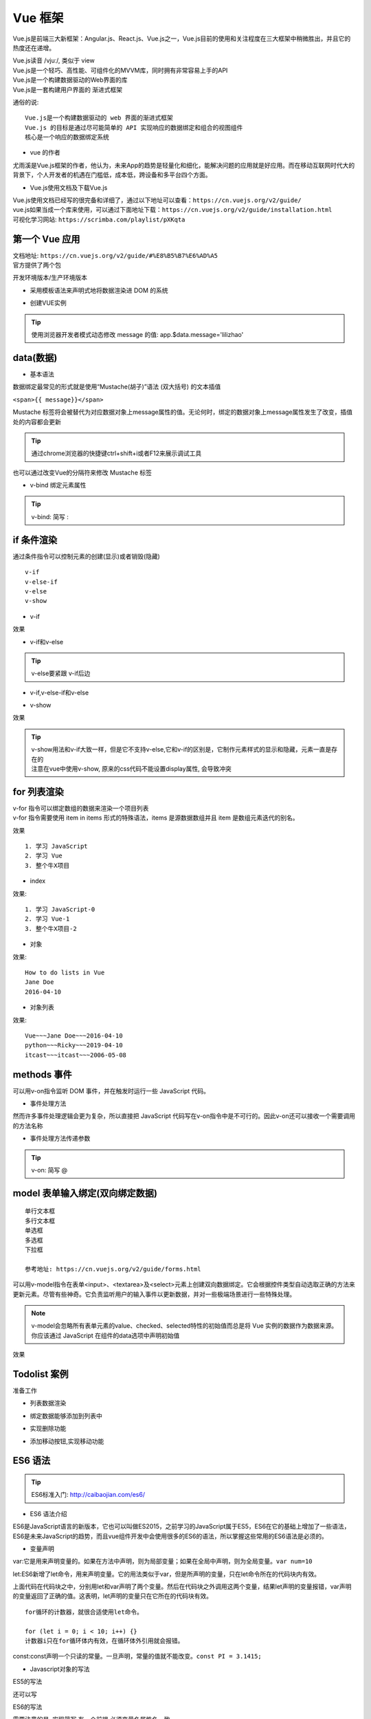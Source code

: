 Vue 框架
##################################################################################

Vue.js是前端三大新框架：Angular.js、React.js、Vue.js之一，Vue.js目前的使用和关注程度在三大框架中稍微胜出，并且它的热度还在递增。

| Vue.js读音 /vjuː/, 类似于 view
| Vue.js是一个轻巧、高性能、可组件化的MVVM库，同时拥有非常容易上手的API
| Vue.js是一个构建数据驱动的Web界面的库
| Vue.js是一套构建用户界面的 渐进式框架

通俗的说:

::

	Vue.js是一个构建数据驱动的 web 界面的渐进式框架
	Vue.js 的目标是通过尽可能简单的 API 实现响应的数据绑定和组合的视图组件
	核心是一个响应的数据绑定系统

* vue 的作者

尤雨溪是Vue.js框架的作者，他认为，未来App的趋势是轻量化和细化，能解决问题的应用就是好应用。而在移动互联网时代大的背景下，个人开发者的机遇在门槛低，成本低，跨设备和多平台四个方面。

* Vue.js使用文档及下载Vue.js

| Vue.js使用文档已经写的很完备和详细了，通过以下地址可以查看：``https://cn.vuejs.org/v2/guide/``
| vue.js如果当成一个库来使用，可以通过下面地址下载：``https://cn.vuejs.org/v2/guide/installation.html``
| 可视化学习网站: ``https://scrimba.com/playlist/pXKqta``

第一个 Vue 应用
**********************************************************************************

| 文档地址: ``https://cn.vuejs.org/v2/guide/#%E8%B5%B7%E6%AD%A5``
| 官方提供了两个包

开发环境版本/生产环境版本

.. code-block:: html
	:linenos:

	<!DOCTYPE html>
	<html>
	<head>
	    <meta charset="utf-8">
	    <title></title>
	    <!-- 开发环境版本 -->
	    <script src="https://cdn.jsdelivr.net/npm/vue/dist/vue.js"></script>
	</head>
	<body>

	</body>
	</html>

* 采用模板语法来声明式地将数据渲染进 DOM 的系统

.. code-block:: html
	:linenos:

	<!DOCTYPE html>
	<html>
	<head>
	    <meta charset="utf-8">
	    <title></title>
	    <script src="https://cdn.jsdelivr.net/npm/vue/dist/vue.js"></script>
	</head>
	<body>
	<div id="app">
	  {{ message }}
	</div>
	</body>
	</html>

* 创建VUE实例

.. code-block:: html
	:linenos:

	<!DOCTYPE html>
	<html>
	<head>
	    <meta charset="utf-8">
	    <title></title>
	    <!-- 开发环境版本 -->
	    <script src="https://cdn.jsdelivr.net/npm/vue/dist/vue.js"></script>
	</head>
	<body>
	<div id="app">
	  {{ message }}
	</div>
	</body>
	<script type="text/javascript">
	var app = new Vue({
	  el: '#app',
	  data: {
	    message: 'Hello Vue!'
	  }
	})
	</script>
	</html>

.. tip::

	使用浏览器开发者模式动态修改 message 的值: app.$data.message='lilizhao'

data(数据)
**********************************************************************************

* 基本语法

数据绑定最常见的形式就是使用“Mustache(胡子)”语法 (双大括号) 的文本插值

``<span>{{ message}}</span>``

Mustache 标签将会被替代为对应数据对象上message属性的值。无论何时，绑定的数据对象上message属性发生了改变，插值处的内容都会更新

.. code-block:: html
	:linenos:

	<!DOCTYPE html>
	<html>
	<head>
	    <meta charset="utf-8">
	    <title></title>
	    <!-- 开发环境版本 -->
	    <script src="https://cdn.jsdelivr.net/npm/vue/dist/vue.js"></script>
	</head>
	<body>
	<div id="app">
	  <span>{{ message }}</span> <br>
	</div>
	</body>
	<script type="text/javascript">
	var app = new Vue({
	  el: '#app',
	  data: {
	    message: 'Hello Vue!'
	  }
	})
	</script>
	</html>

.. tip::

	通过chrome浏览器的快捷键ctrl+shift+i或者F12来展示调试工具

|image0|

也可以通过改变Vue的分隔符来修改 Mustache 标签

.. code-block:: html
	:linenos:

	<!DOCTYPE html>
	<html>
	<head>
	    <meta charset="utf-8">
	    <title></title>
	    <!-- 开发环境版本 -->
	    <script src="https://cdn.jsdelivr.net/npm/vue/dist/vue.js"></script>
	</head>
	<body>
	<div id="app">
		<span>[[ message ]]</span>
	</div>
	</body>
	<script type="text/javascript">
	var app = new Vue({
	  el: '#app',
	  delimiters:['[[',']]'],
	  data: {
	    message: 'Hello Vue!'
	  }
	})
	</script>
	</html>

* v-bind 绑定元素属性

.. code-block:: html
	:linenos:

	<!DOCTYPE html>
	<html>
	<head>
	    <meta charset="utf-8">
	    <title></title>
	    <!-- 开发环境版本 -->
	    <script src="https://cdn.jsdelivr.net/npm/vue/dist/vue.js"></script>
	</head>
	<body>
	<div id="app">
	  <span>{{ message }}</span> <br>
	   <span v-bind:title="ads">鼠标悬停几秒钟查看此处动态绑定的提示信息！</span> <br>
	   <a v-bind:href="home" target="_blank">戳我有惊喜</a>
	</div>
	</body>
	<script type="text/javascript">
	var app = new Vue({
	  el: '#app',
	  data: {
	    message: 'Hello Vue!',
	    ads:'页面加载于 ' + new Date().toLocaleString(),
	    home:'http://www.itcast.cn/'
	  }
	})
	</script>
	</html>

.. tip::

	v-bind: 简写 :

if 条件渲染
**********************************************************************************

通过条件指令可以控制元素的创建(显示)或者销毁(隐藏)

::

	v-if
	v-else-if
	v-else
	v-show

* v-if

.. code-block:: html
	:linenos:

	<!DOCTYPE html>
	<html>
	<head>
	    <meta charset="utf-8">
	    <title></title>
	    <!-- 开发环境版本 -->
	    <script src="https://cdn.jsdelivr.net/npm/vue/dist/vue.js"></script>
	</head>
	<body>
	<div id="app">
	  <span>{{ message }}</span> <br>
	   <span :title="ads">鼠标悬停几秒钟查看此处动态绑定的提示信息！</span> <br>
	   <a :href="home" target="_blank" title="惊喜">戳我有惊喜</a> <br>  
	   <p v-if="seen">现在你看到我了</p>
	</div>
	</body>
	<script type="text/javascript">
	var app = new Vue({
	  el: '#app',
	  data: {
	    message: 'Hello Vue!',
	    ads:'页面加载于 ' + new Date().toLocaleString(),
	    home:'http://www.itcast.cn/',
	    seen:true,
	  }
	})
	</script>
	</html>

效果

|image1|

* v-if和v-else

.. code-block:: html
	:linenos:

	<a href="#" v-if="islogin">个人中心</a>
	<a href="#" v-else>登录</a>

.. tip::

	v-else要紧跟 v-if后边

* v-if,v-else-if和v-else

.. code-block:: html
	:linenos:

	<img src="" alt="皇帝" v-if="level === 1">
	<img src="" alt="皇亲" v-else-if="level === 2">
	<img src="" alt="国戚" v-else-if="level === 3">
	<img src="" alt="大臣" v-else>

* v-show

.. code-block:: html
	:linenos:

	<!DOCTYPE html>
	<html>
	<head>
	    <meta charset="utf-8">
	    <title></title>
	    <!-- 开发环境版本 -->
	    <script src="https://cdn.jsdelivr.net/npm/vue/dist/vue.js"></script>
	</head>
	<body>
	<div id="app">
	   <p v-if="seen" id="if">现在你看到我了</p>
	   <p v-show="seen" id="show">现在你看到我了</p>
	</div>
	</body>
	<script type="text/javascript">
	var app = new Vue({
	  el: '#app',
	  data: {
	    seen:false
	  }
	})
	</script>
	</html>

效果

|image2|

.. tip::

	| v-show用法和v-if大致一样，但是它不支持v-else,它和v-if的区别是，它制作元素样式的显示和隐藏，元素一直是存在的
	| 注意在vue中使用v-show, 原来的css代码不能设置display属性, 会导致冲突

for 列表渲染
**********************************************************************************

| v-for 指令可以绑定数组的数据来渲染一个项目列表
| v-for 指令需要使用 item in items 形式的特殊语法，items 是源数据数组并且 item 是数组元素迭代的别名。

.. code-block:: html
	:linenos:

	<!DOCTYPE html>
	<html>
	<head>
	    <meta charset="utf-8">
	    <title></title>
	    <!-- 开发环境版本 -->
	    <script src="https://cdn.jsdelivr.net/npm/vue/dist/vue.js"></script>
	</head>
	<body>
	<div id="app">
	  <ol>
	    <li v-for="todo in todos">
	      {{ todo.text }}
	    </li>
	  </ol>
	</div>
	</body>
	<script type="text/javascript">
	var app = new Vue({
	  el: '#app',
	  data: {
	   todos: [
	      { text: '学习 JavaScript' },
	      { text: '学习 Vue' },
	      { text: '整个牛X项目' }
	    ]
	  }
	})
	</script>
	</html>

效果

::

	1. 学习 JavaScript
	2. 学习 Vue
	3. 整个牛X项目

* index

.. code-block:: html
	:linenos:

	<ol>
	  <li v-for="(todo,index) in todos">
	    {{ todo.text }}-{{index}}
	  </li>
	</ol>

效果:

::

	1. 学习 JavaScript-0
	2. 学习 Vue-1
	3. 整个牛X项目-2

* 对象

.. code-block:: html
	:linenos:

	<!DOCTYPE html>
	<html>
	<head>
	    <meta charset="utf-8">
	    <title></title>
	    <!-- 开发环境版本 -->
	    <script src="https://cdn.jsdelivr.net/npm/vue/dist/vue.js"></script>
	</head>
	<body>
	<div id="app">
	  <ul>
	    <li v-for="value in object">
	      {{ value }}
	    </li>
	  </ul>
	</div>
	</body>
	<script type="text/javascript">
	var app = new Vue({
	  el: '#app',
	  data: {
	    object: {
	      title: 'How to do lists in Vue',
	      author: 'Jane Doe',
	      publishedAt: '2016-04-10'
	    }
	  }
	})
	</script>
	</html>

效果:

::

	How to do lists in Vue
	Jane Doe
	2016-04-10

* 对象列表

.. code-block:: html
	:linenos:

	<!DOCTYPE html>
	<html>
	<head>
	    <meta charset="utf-8">
	    <title></title>
	    <!-- 开发环境版本 -->
	    <script src="https://cdn.jsdelivr.net/npm/vue/dist/vue.js"></script>
	</head>
	<body>
	<div id="app">
	   <ul>
	    <li v-for="item in items">
	      {{ item.title }}~~~{{item.author}}~~~{{item.publishedAt}}
	    </li>
	  </ul>
	</div>
	</body>
	<script type="text/javascript">
	var app = new Vue({
	  el: '#app',
	  data: {
	    items: [
	       {
	        title: 'Vue',
	        author: 'Jane Doe',
	        publishedAt: '2016-04-10'
	      },
	      {
	        title: 'python',
	        author: 'Ricky',
	        publishedAt: '2019-04-10'
	      },
	      {
	        title: 'itcast',
	        author: 'itcast',
	        publishedAt: '2006-05-08'
	      }
	    ]
	  }
	})
	</script>
	</html>

效果:

::

	Vue~~~Jane Doe~~~2016-04-10
	python~~~Ricky~~~2019-04-10
	itcast~~~itcast~~~2006-05-08

methods 事件
**********************************************************************************

可以用v-on指令监听 DOM 事件，并在触发时运行一些 JavaScript 代码。

.. code-block:: html
	:linenos:

	<!DOCTYPE html>
	<html>
	<head>
	    <meta charset="utf-8">
	    <title></title>
	    <!-- 开发环境版本 -->
	    <script src="https://cdn.jsdelivr.net/npm/vue/dist/vue.js"></script>
	</head>
	<body>
	<div id="app">
	  <button v-on:click="counter += 1">Add 1</button>
	  <p>The button above has been clicked {{ counter }} times.</p>
	</div>
	</body>
	<script type="text/javascript">
	var app = new Vue({
	  el: '#app',
	  data: {
	    counter:0
	  }
	})
	</script>
	</html>

|image3|

* 事件处理方法

然而许多事件处理逻辑会更为复杂，所以直接把 JavaScript 代码写在v-on指令中是不可行的。因此v-on还可以接收一个需要调用的方法名称

.. code-block:: html
	:linenos:

	<!DOCTYPE html>
	<html>
	<head>
	    <meta charset="utf-8">
	    <title></title>
	    <!-- 开发环境版本 -->
	    <script src="https://cdn.jsdelivr.net/npm/vue/dist/vue.js"></script>
	</head>
	<body>
	<div id="app">
	  <button v-on:click="add">Add 1</button>
	</div>
	</body>
	<script type="text/javascript">
	var app = new Vue({
	  el: '#app',
	  data: {
	    counter:0
	  },
	  methods:{
	    add:function(){
	      counter+=1
	      alert(this.counter)
	    }
	  }
	})
	</script>
	</html>

* 事件处理方法传递参数

.. code-block:: html
	:linenos:

	<!DOCTYPE html>
	<html>
	<head>
	    <meta charset="utf-8">
	    <title></title>
	    <!-- 开发环境版本 -->
	    <script src="https://cdn.jsdelivr.net/npm/vue/dist/vue.js"></script>
	</head>
	<body>
	<div id="app">
	  <button v-on:click="addnum(counter)">Add {{counter}}</button> 
	</div>
	</body>
	<script type="text/javascript">
	var app = new Vue({
	  el: '#app',
	  data: {
	    counter:1
	  },
	  methods:{
	    addnum:function(num){
	      this.counter = num+this.counter
	      alert(this.counter)
	    }
	  }
	})
	</script>
	</html>

.. tip::

	v-on: 简写 @

model 表单输入绑定(双向绑定数据)
**********************************************************************************

::

	单行文本框
	多行文本框
	单选框
	多选框
	下拉框

	参考地址: https://cn.vuejs.org/v2/guide/forms.html

可以用v-model指令在表单<input>、<textarea>及<select>元素上创建双向数据绑定。它会根据控件类型自动选取正确的方法来更新元素。尽管有些神奇。它负责监听用户的输入事件以更新数据，并对一些极端场景进行一些特殊处理。

.. note::

	v-model会忽略所有表单元素的value、checked、selected特性的初始值而总是将 Vue 实例的数据作为数据来源。你应该通过 JavaScript 在组件的data选项中声明初始值

.. code-block:: html
	:linenos:

	<!DOCTYPE html>
	<html>
	<head>
	    <meta charset="utf-8">
	    <title></title>
	    <!-- 开发环境版本 -->
	    <script src="https://cdn.jsdelivr.net/npm/vue/dist/vue.js"></script>
	</head>
	<body>
	<div id="app">
	    <table border="1">
	      <tr><td>用 户 名</td><td><input type="text" v-model="username" @blur="checkusername"> </td></tr>
	      <tr><td>密码</td><td><input type="password" v-model="password1"> </td></tr>
	      <tr><td>确认密码</td><td><input type="password" v-model="password2"></td></tr>
	      <tr><td>性别</td>
	        <td>
	          男<input type="radio" name="sex"  value="boy" v-model="sex"> 
	          女 <input type="radio" name="sex" value="girl" v-model="sex"></td>
	        </tr>
	      <tr><td>爱好</td>
	        <td>
	          足球 <input type="checkbox" name="like" value="足球" v-model="like"> 
	          篮球 <input type="checkbox" name="like" value="篮球" v-model="like">
	          兵乓球<input type="checkbox" name="like" value="兵乓球" v-model="like"> 
	        </td>
	      </tr>
	      <tr><td>所在城市</td>
	        <td>
	          <select name="city" v-model="city">
	            <option value="北京">北京</option>
	            <option value="上海">上海</option>
	            <option value="广州">广州</option>
	            <option value="深圳">深圳</option>
	          </select> 
	        </td>
	      </tr>
	      <tr><td>个人简介</td><td><textarea name="desc" v-model="desc"></textarea> </td></tr>
	    </table>
	    <button @click="register">注册</button>
	</div>
	</body>
	<script type="text/javascript">
	var app = new Vue({
	  el: '#app',
	  data: {
	      username:'',
	      password1:'',
	      password2:'',
	      sex:'',
	      like:[],
	      city:'',
	      desc:''

	  },
	  methods:{
	    register:function(){

	        alert(this.username+this.password1+this.password2+this.sex+this.like+this.city+this.desc)
	    },
	    checkusername:function(){
	      alert(this.username)
	    }
	  }
	})
	</script>
	</html>

效果

|image4|

Todolist 案例
**********************************************************************************

|image5|

准备工作

.. code-block:: html
	:linenos:

	<!DOCTYPE html>
	<html>
	<head>
	    <meta charset="utf-8">
	    <title></title>
	    <!-- 开发环境版本 -->
	    <script src="https://cdn.jsdelivr.net/npm/vue/dist/vue.js"></script>
	</head>
	<body>
	<div id="app">
	   <input type="text"> <button>添加</button>
	   <hr/>
	   <ul>
	     <li>1</li>
	     <li>2</li>
	     <li>3</li>
	   </ul>
	</div>
	</body>
	<script type="text/javascript">
	var app = new Vue({
	  el: '#app',
	  data: {
	      items:['学习Vue','学习Django基础','学习Django前台'],
	  },
	  methods:{

	  }
	})
	</script>
	</html>

* 列表数据渲染

.. code-block:: html
	:linenos:

	<ul>
	 <li v-for="item in items">{{item}}</li>
	</ul>

* 绑定数据能够添加到列表中

.. code-block:: html
	:linenos:

	<body>
	<div id="app">
	   <input type="text" v-model="newitem"> <button @click="addNetItem">添加</button>
	   <hr/>
	   <ul>
	     <li v-for="item in items">{{item}}</li>
	   </ul>
	</div>
	</body>
	<script type="text/javascript">
	var app = new Vue({
	  el: '#app',
	  data: {
	      items:['学习Vue','学习Django基础','学习Django前台'],
	      newitem:'',
	  },
	  methods:{
	      addNetItem:function(){
	        this.items.push(this.newitem);
	        this.newitem='';
	      }
	  }
	})
	</script>
	</html>

* 实现删除功能

.. code-block:: html
	:linenos:

	<div id="app">
	   <input type="text" v-model="newitem"> <button @click="addNetItem">添加</button>
	   <hr/>
	   <ul>
	     <li v-for="(item,index) in items">
	      <span>{{item}}</span> 
	      <a href="javascript:;" @click="deleteItem(index)">删除</a>
	     </li>
	   </ul>
	</div>
	</body>
	<script type="text/javascript">
	var app = new Vue({
	  el: '#app',
	  data: {
	      items:['学习Vue','学习Django基础','学习Django前台'],
	      newitem:'',
	  },
	  methods:{
	      addNetItem:function(){
	        this.items.push(this.newitem);
	        this.newitem='';
	      },
	      deleteItem:function(index){
	        this.items.splice(index,1)
	      }
	  }
	})
	</script>
	</html>

* 添加移动按钮,实现移动功能

.. code-block:: html
	:linenos:

	<!DOCTYPE html>
	<html>
	<head>
	    <meta charset="utf-8">
	    <title></title>
	    <!-- 开发环境版本 -->
	    <script src="https://cdn.jsdelivr.net/npm/vue/dist/vue.js"></script>
	</head>
	<body>
	<div id="app">
	   <input type="text" v-model="newitem"> <button @click="addNetItem">添加</button>
	   <hr/>
	   <ul>
	     <li v-for="(item,index) in items">
	     <a href="javascript:;" @click="upItem(index)">↑</a>
	      <span>{{item}}</span> 
	      <a href="javascript:;" @click="downItem(index)">↓</a>
	      <a href="javascript:;" @click="deleteItem(index)">删除</a>
	     </li>
	   </ul>
	</div>
	</body>
	<script type="text/javascript">
	var app = new Vue({
	  el: '#app',
	  data: {
	      items:['学习Vue','学习Django基础','学习Django前台'],
	      newitem:'',
	  },
	  methods:{
	      addNetItem:function(){
	        this.items.push(this.newitem);
	        this.newitem='';
	      },
	      deleteItem:function(index){
	        this.items.splice(index,1);
	      },
	      upItem:function(index){
	          current=this.items[index];
	          this.items.splice(index,1);
	          this.items.splice(index-1,0,current);
	      },
	      downItem:function(index){
	          current=this.items[index];
	          this.items.splice(index,1);
	          this.items.splice(index+1,0,current);
	      }
	  }
	})
	</script>
	</html>

ES6 语法
**********************************************************************************

.. tip::

	ES6标准入门: http://caibaojian.com/es6/

* ES6 语法介绍

ES6是JavaScript语言的新版本，它也可以叫做ES2015，之前学习的JavaScript属于ES5，ES6在它的基础上增加了一些语法，ES6是未来JavaScript的趋势，而且vue组件开发中会使用很多的ES6的语法，所以掌握这些常用的ES6语法是必须的。

* 变量声明

var:它是用来声明变量的。如果在方法中声明，则为局部变量；如果在全局中声明，则为全局变量。``var num=10``

|image6|

let:ES6新增了let命令，用来声明变量。它的用法类似于var，但是所声明的变量，只在let命令所在的代码块内有效。

.. code-block:: javascript
	:linenos:

	{
	  let a = 10;
	  var b = 1;
	}

|image7|

上面代码在代码块之中，分别用let和var声明了两个变量。然后在代码块之外调用这两个变量，结果let声明的变量报错，var声明的变量返回了正确的值。这表明，let声明的变量只在它所在的代码块有效。

::

	for循环的计数器，就很合适使用let命令。

	for (let i = 0; i < 10; i++) {}
	计数器i只在for循环体内有效，在循环体外引用就会报错。

const:const声明一个只读的常量。一旦声明，常量的值就不能改变。``const PI = 3.1415;``

|image8|

* Javascript对象的写法

ES5的写法

.. code-block:: javascript
	:linenos:

	var person = { 
	    name:'itcast',
	    age:13,
	    say:function(){
	        alert('hello')
	    }
	}

	person.say()

|image9|

还可以写

.. code-block:: javascript
	:linenos:

	var person = {};
	person.name='itheima';
	person.age=13;
	person.say = function (){alert('hello')}
	person.say();

ES6的写法

需要注意的是, 实现简写,有一个前提,必须变量名属性名一致

.. code-block:: javascript
	:linenos:

	//定义变量
	var name='itcast';
	var age=13;
	//创建对象
	var person = {
	    name,
	    age,
	    say:function(){
	        alert('hello');
	    }
	};
	//调用
	person.say()

|image10|

* ES6 的箭头函数

作用:

::

	定义函数新的方式
	改变this的指向

定义函数新的方式

.. code-block:: javascript
	:linenos:

	//无参数,无返回值
	var say = ()=> {
	    alert('我是无参数无返回值函数');
	}
	//有参数,无返回值
	var eat = food => {
	    alert('我喜欢吃'+food);
	}
	//有参数,有返回值
	var total = (num1,num2) => {
	    return num1+num2;
	}

改变this的指向

如果层级比较深的时候, this的指向就变成了window, 这时候就可以通过箭头函数解决这个指向的问题

.. code-block:: javascript
	:linenos:

	var person = {
	    name:'itcast',
	    age:13,
	    say:function(){
	        alert('my name is ' + this.name);
	    }
	}
	//调用
	person.say()

实例生命周期
**********************************************************************************

|image11|

各个生命周期函数的作用

::

	beforeCreate
		vm对象实例化之前
	created
		vm对象实例化之后
	beforeMount
		vm将作用标签之前
	mounted(重要时机初始化数据使用)
		vm将作用标签之后
	beforeUpdate
		数据或者属性更新之前
	updated
		数据或者属性更新之后

axios 发送 ajax 请求
**********************************************************************************

axios github : https://github.com/axios/axios

.. |image0| image:: /_static/python_ai/data-bind.webp
.. |image1| image:: /_static/python_ai/v-if.webp
.. |image2| image:: /_static/python_ai/show-if.webp
.. |image3| image:: /_static/python_ai/v-on.png
.. |image4| image:: /_static/python_ai/input-model.webp
.. |image5| image:: /_static/python_ai/todo_list.png
.. |image6| image:: /_static/python_ai/var_define.png
.. |image7| image:: /_static/python_ai/let.png
.. |image8| image:: /_static/python_ai/const_define.png
.. |image9| image:: /_static/python_ai/js_object.png
.. |image10| image:: /_static/python_ai/js_object_6.png
.. |image11| image:: /_static/python_ai/vue-life.webp




















































































